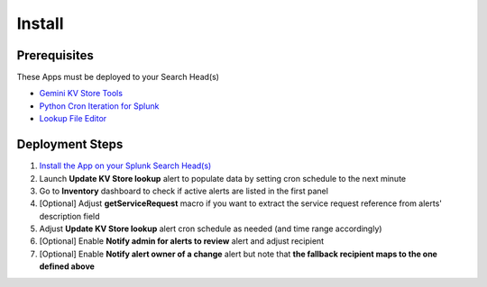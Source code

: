Install
=======

Prerequisites
#############

These Apps must be deployed to your Search Head(s)

- `Gemini KV Store Tools <https://splunkbase.splunk.com/app/3536/>`_
- `Python Cron Iteration for Splunk <https://splunkbase.splunk.com/app/4027/>`_
- `Lookup File Editor <https://splunkbase.splunk.com/app/1724/>`_

Deployment Steps
################

1.  `Install the App on your Splunk Search Head(s) <https://docs.splunk.com/Documentation/Splunk/latest/Admin/Deployappsandadd-ons#Deployment_architectures>`_
2.  Launch **Update KV Store lookup** alert to populate data by setting cron schedule to the next minute 
3.  Go to **Inventory** dashboard to check if active alerts are listed in the first panel
4.  [Optional] Adjust **getServiceRequest** macro if you want to extract the service request reference from alerts' description field
5.  Adjust **Update KV Store lookup** alert cron schedule as needed (and time range accordingly)
6.  [Optional] Enable **Notify admin for alerts to review** alert and adjust recipient
7.  [Optional] Enable **Notify alert owner of a change** alert but note that **the fallback recipient maps to the one defined above**
